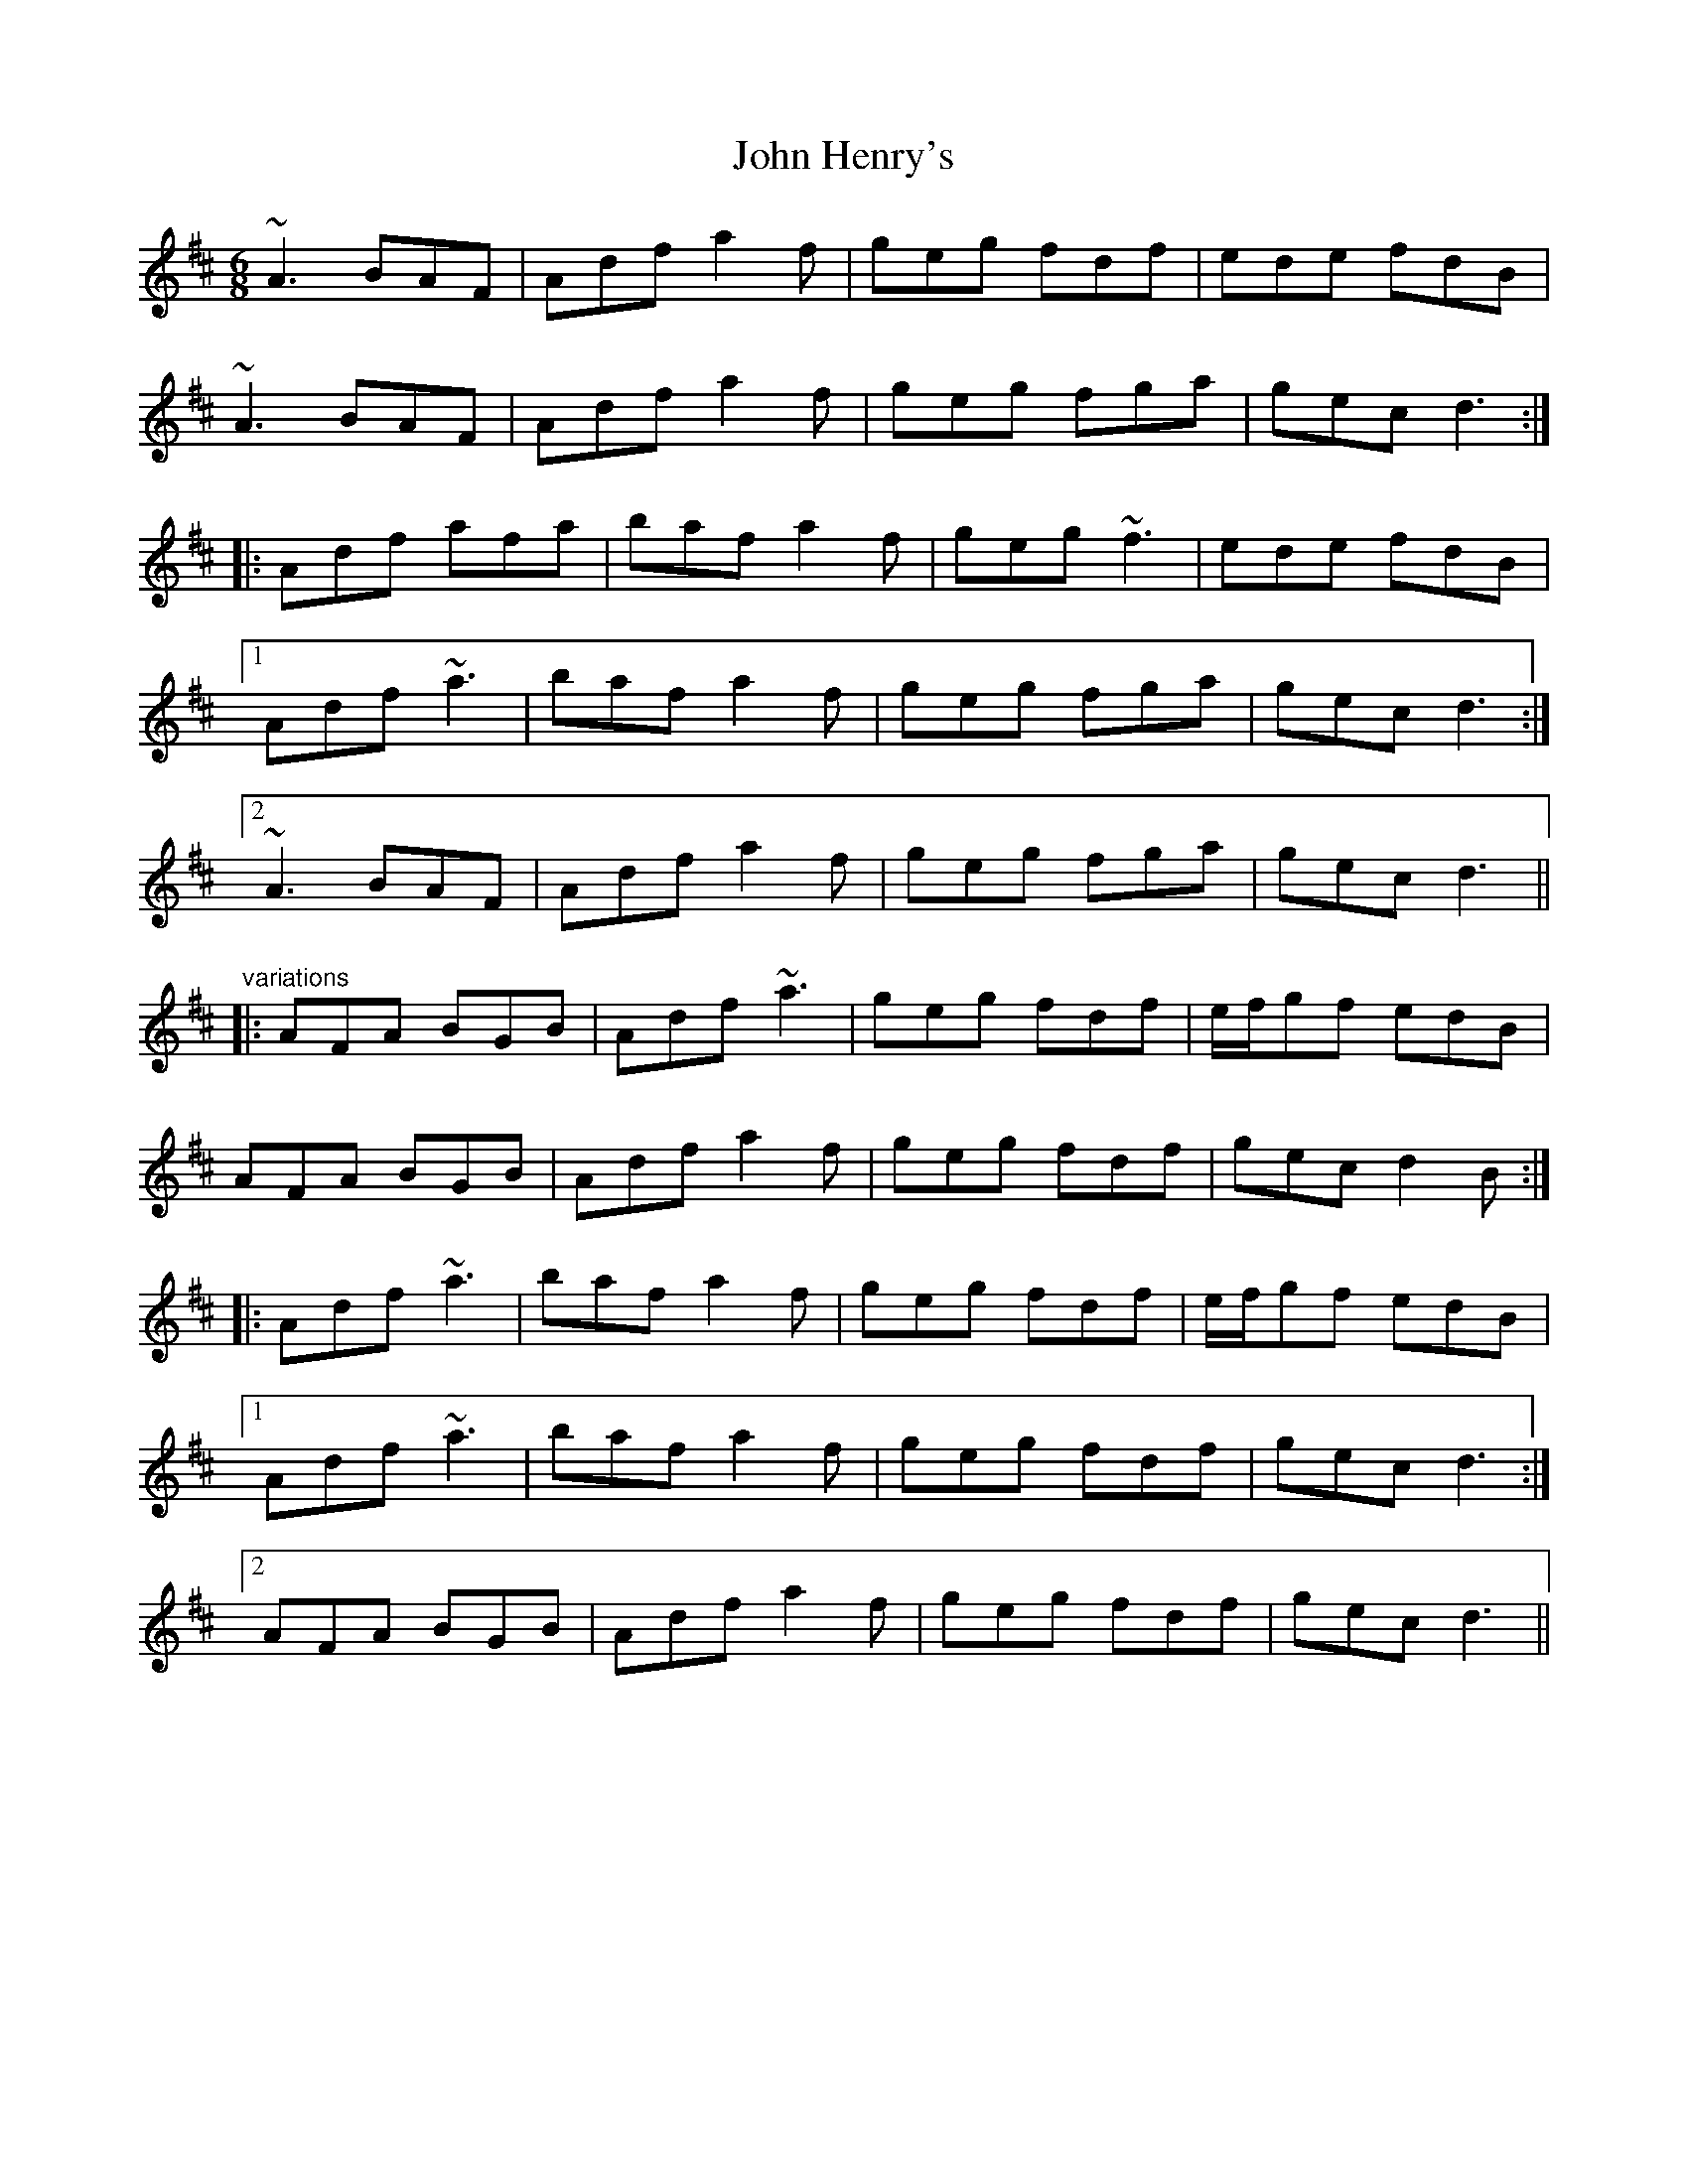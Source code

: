 X: 1
T:John Henry's
R:jig
D:Tommy Keane & Jacqueline McCarthy: The Wind among the Reeds
Z:id:hn-jig-265
M:6/8
K:D
~A3 BAF|Adf a2f|geg fdf|ede fdB|
~A3 BAF|Adf a2f|geg fga|gec d3:|
|:Adf afa|baf a2f|geg ~f3|ede fdB|
[1 Adf ~a3|baf a2f|geg fga|gec d3:|
[2 ~A3 BAF|Adf a2f|geg fga|gec d3||
"variations"
|:AFA BGB|Adf ~a3|geg fdf|e/f/gf edB|
AFA BGB|Adf a2f|geg fdf|gec d2B:|
|:Adf ~a3|baf a2f|geg fdf|e/f/gf edB|
[1 Adf ~a3|baf a2f|geg fdf|gec d3:|
[2 AFA BGB|Adf a2f|geg fdf|gec d3||
